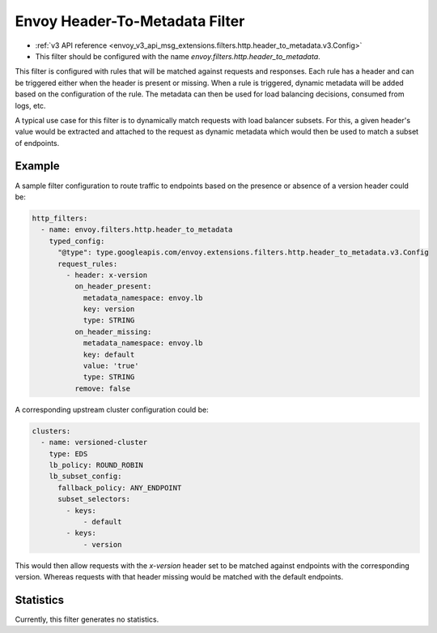 .. _config_http_filters_header_to_metadata:

Envoy Header-To-Metadata Filter
===============================
* :ref:`v3 API reference <envoy_v3_api_msg_extensions.filters.http.header_to_metadata.v3.Config>`
* This filter should be configured with the name *envoy.filters.http.header_to_metadata*.

This filter is configured with rules that will be matched against requests and responses.
Each rule has a header and can be triggered either when the header is present or missing. When
a rule is triggered, dynamic metadata will be added based on the configuration of the rule.
The metadata can then be used for load balancing decisions, consumed from logs, etc.

A typical use case for this filter is to dynamically match requests with load balancer
subsets. For this, a given header's value would be extracted and attached to the request
as dynamic metadata which would then be used to match a subset of endpoints.

Example
-------

A sample filter configuration to route traffic to endpoints based on the presence or
absence of a version header could be:

.. code-block:: yaml

  http_filters:
    - name: envoy.filters.http.header_to_metadata
      typed_config:
        "@type": type.googleapis.com/envoy.extensions.filters.http.header_to_metadata.v3.Config
        request_rules:
          - header: x-version
            on_header_present:
              metadata_namespace: envoy.lb
              key: version
              type: STRING
            on_header_missing:
              metadata_namespace: envoy.lb
              key: default
              value: 'true'
              type: STRING
            remove: false


A corresponding upstream cluster configuration could be:

.. code-block:: yaml

  clusters:
    - name: versioned-cluster
      type: EDS
      lb_policy: ROUND_ROBIN
      lb_subset_config:
        fallback_policy: ANY_ENDPOINT
	subset_selectors:
	  - keys:
	      - default
          - keys:
	      - version

This would then allow requests with the `x-version` header set to be matched against
endpoints with the corresponding version. Whereas requests with that header missing
would be matched with the default endpoints.

Statistics
----------

Currently, this filter generates no statistics.
